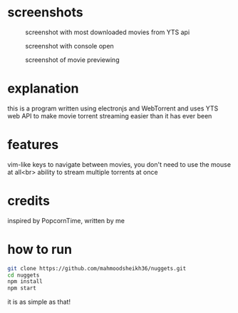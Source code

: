 * screenshots
#+CAPTION: screenshot with most downloaded movies from YTS api
#+NAME:    screenshot1
[[./screenshots/screenshot1.png]]

#+CAPTION: screenshot with console open
#+NAME:    screenshot2
[[./screenshots/screenshot2.png]]

#+CAPTION: screenshot of movie previewing
#+NAME:    screenshot3
[[./screenshots/screenshot3.png]]

* explanation
this is a program written using electronjs and WebTorrent and uses YTS web API
to make movie torrent streaming easier than it has ever been

* features
vim-like keys to navigate between movies, you don't need to use the mouse at all<br>
ability to stream multiple torrents at once

* credits
inspired by PopcornTime, written by me

* how to run
#+BEGIN_SRC bash
git clone https://github.com/mahmoodsheikh36/nuggets.git
cd nuggets
npm install
npm start
#+END_SRC
it is as simple as that!
